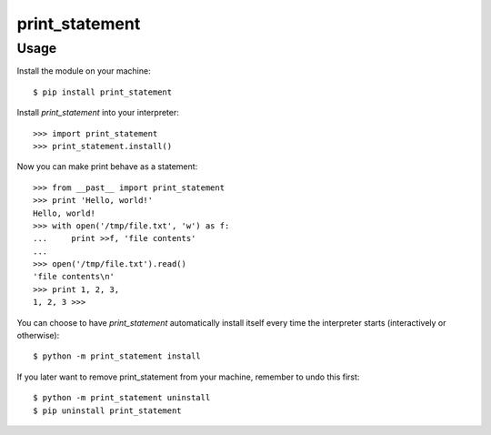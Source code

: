 print_statement
===============

Usage
-----

Install the module on your machine::

    $ pip install print_statement

Install `print_statement` into your interpreter::

    >>> import print_statement
    >>> print_statement.install()

Now you can make print behave as a statement::

    >>> from __past__ import print_statement
    >>> print 'Hello, world!'
    Hello, world!
    >>> with open('/tmp/file.txt', 'w') as f:
    ...     print >>f, 'file contents'
    ...
    >>> open('/tmp/file.txt').read()
    'file contents\n'
    >>> print 1, 2, 3,
    1, 2, 3 >>>

You can choose to have `print_statement` automatically install itself every
time the interpreter starts (interactively or otherwise)::

    $ python -m print_statement install

If you later want to remove print_statement from your machine, remember to
undo this first::

    $ python -m print_statement uninstall
    $ pip uninstall print_statement
